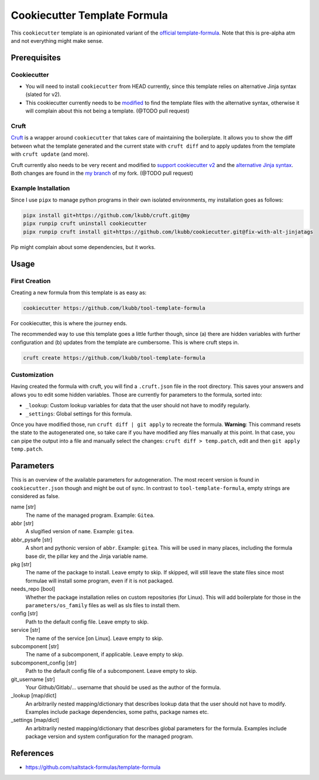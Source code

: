 Cookiecutter Template Formula
=============================

This ``cookiecutter`` template is an opinionated variant of the `official template-formula <https://github.com/saltstack-formulas/template-formula>`_. Note that this is pre-alpha atm and not everything might make sense.

Prerequisites
-------------
Cookiecutter
~~~~~~~~~~~~
* You will need to install ``cookiecutter`` from HEAD currently, since this template relies on alternative Jinja syntax (slated for v2).
* This cookiecutter currently needs to be `modified <https://github.com/lkubb/cookiecutter/tree/fix-with-alt-jinjatags>`_ to find the template files with the alternative syntax, otherwise it will complain about this not being a template. (@TODO pull request)

Cruft
~~~~~
`Cruft <https://github.com/cruft/cruft>`_ is a wrapper around ``cookiecutter`` that takes care of maintaining the boilerplate. It allows you to show the diff between what the template generated and the current state with ``cruft diff`` and to apply updates from the template with ``cruft update`` (and more).

Cruft currently also needs to be very recent and modified to `support cookiecutter v2 <https://github.com/lkubb/cruft/tree/fix-template-extensions>`_ and the `alternative Jinja syntax <https://github.com/lkubb/cruft/tree/v2-jinjaenv>`_. Both changes are found in the `my branch <https://github.com/lkubb/cruft/tree/my>`_ of my fork. (@TODO pull request)

Example Installation
~~~~~~~~~~~~~~~~~~~~
Since I use ``pipx`` to manage python programs in their own isolated environments, my installation goes as follows:

.. code-block:: bash

    pipx install git+https://github.com/lkubb/cruft.git@my
    pipx runpip cruft uninstall cookiecutter
    pipx runpip cruft install git+https://github.com/lkubb/cookiecutter.git@fix-with-alt-jinjatags

Pip might complain about some dependencies, but it works.

Usage
-----
First Creation
~~~~~~~~~~~~~~
Creating a new formula from this template is as easy as:

.. code-block:: bash

    cookiecutter https://github.com/lkubb/tool-template-formula

For cookiecutter, this is where the journey ends.

The recommended way to use this template goes a little further though, since (a) there are hidden variables with further configuration and (b) updates from the template are cumbersome. This is where cruft steps in.

.. code-block:: bash

    cruft create https://github.com/lkubb/tool-template-formula

Customization
~~~~~~~~~~~~~
Having created the formula with cruft, you will find a ``.cruft.json`` file in the root directory. This saves your answers and allows you to edit some hidden variables. Those are currently for parameters to the formula, sorted into:

- ``_lookup``: Custom lookup variables for data that the user should not have to modify regularly.
- ``_settings``: Global settings for this formula.

Once you have modified those, run ``cruft diff | git apply`` to recreate the formula. **Warning**: This command resets the state to the autogenerated one, so take care if you have modified any files manually at this point. In that case, you can pipe the output into a file and manually select the changes: ``cruft diff > temp.patch``, edit and then ``git apply temp.patch``.

Parameters
----------
This is an overview of the available parameters for autogeneration. The most recent version is found in ``cookiecutter.json`` though and might be out of sync. In contrast to ``tool-template-formula``, empty strings are considered as false.

name [str]
    The name of the managed program. Example: ``Gitea``.

abbr [str]
    A slugified version of ``name``. Example: ``gitea``.

abbr_pysafe [str]
    A short and pythonic version of ``abbr``. Example: ``gitea``. This will be used in many places, including the formula base dir, the pillar key and the Jinja variable name.

pkg [str]
    The name of the package to install. Leave empty to skip.
    If skipped, will still leave the state files since most
    formulae will install some program, even if it is not packaged.

needs_repo [bool]
    Whether the package installation relies on custom repositories (for Linux). This will add boilerplate for those in the ``parameters/os_family`` files as well as sls files to install them.

config [str]
    Path to the default config file. Leave empty to skip.

service [str]
    The name of the service [on Linux]. Leave empty to skip.

subcomponent [str]
    The name of a subcomponent, if applicable. Leave empty to skip.

subcomponent_config [str]
    Path to the default config file of a subcomponent. Leave empty to skip.

git_username [str]
    Your Github/Gitlab/... username that should be used as the author of the formula.

_lookup [map/dict]
    An arbitrarily nested mapping/dictionary that describes lookup data that the user should not have to modify. Examples include package dependencies, some paths, package names etc.

_settings [map/dict]
    An arbitrarily nested mapping/dictionary that describes global parameters for the formula. Examples include package version and system configuration for the managed program.

References
----------
* https://github.com/saltstack-formulas/template-formula
